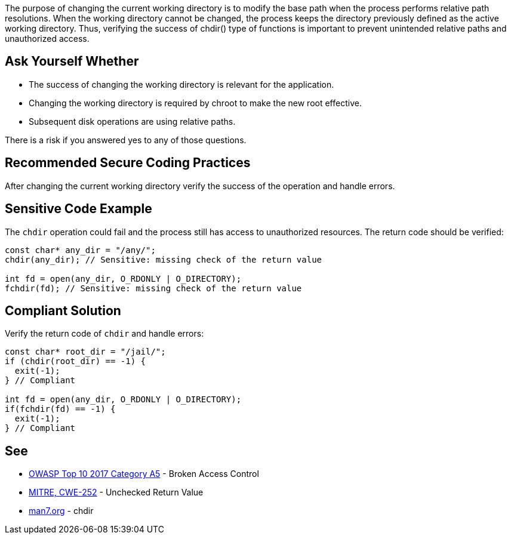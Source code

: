 The purpose of changing the current working directory is to modify the base path when the process performs relative path resolutions. When the working directory cannot be changed, the process keeps the directory previously defined as the active working directory. Thus, verifying the success of chdir() type of functions is important to prevent unintended relative paths and unauthorized access.


== Ask Yourself Whether

* The success of changing the working directory is relevant for the application.
* Changing the working directory is required by chroot to make the new root effective.
* Subsequent disk operations are using relative paths.

There is a risk if you answered yes to any of those questions.


== Recommended Secure Coding Practices

After changing the current working directory verify the success of the operation and handle errors.


== Sensitive Code Example

The ``++chdir++`` operation could fail and the process still has access to unauthorized resources. The return code should be verified:

----
const char* any_dir = "/any/";
chdir(any_dir); // Sensitive: missing check of the return value

int fd = open(any_dir, O_RDONLY | O_DIRECTORY);
fchdir(fd); // Sensitive: missing check of the return value
----


== Compliant Solution

Verify the return code of ``++chdir++`` and handle errors:

----
const char* root_dir = "/jail/";
if (chdir(root_dir) == -1) {
  exit(-1);
} // Compliant

int fd = open(any_dir, O_RDONLY | O_DIRECTORY);
if(fchdir(fd) == -1) {
  exit(-1);
} // Compliant
----


== See

* https://owasp.org/www-project-top-ten/OWASP_Top_Ten_2017/Top_10-2017_A5-Broken_Access_Control[OWASP Top 10 2017 Category A5] - Broken Access Control
* https://cwe.mitre.org/data/definitions/252.html[MITRE, CWE-252] - Unchecked Return Value
* https://man7.org/linux/man-pages/man2/chdir.2.html[man7.org] - chdir

